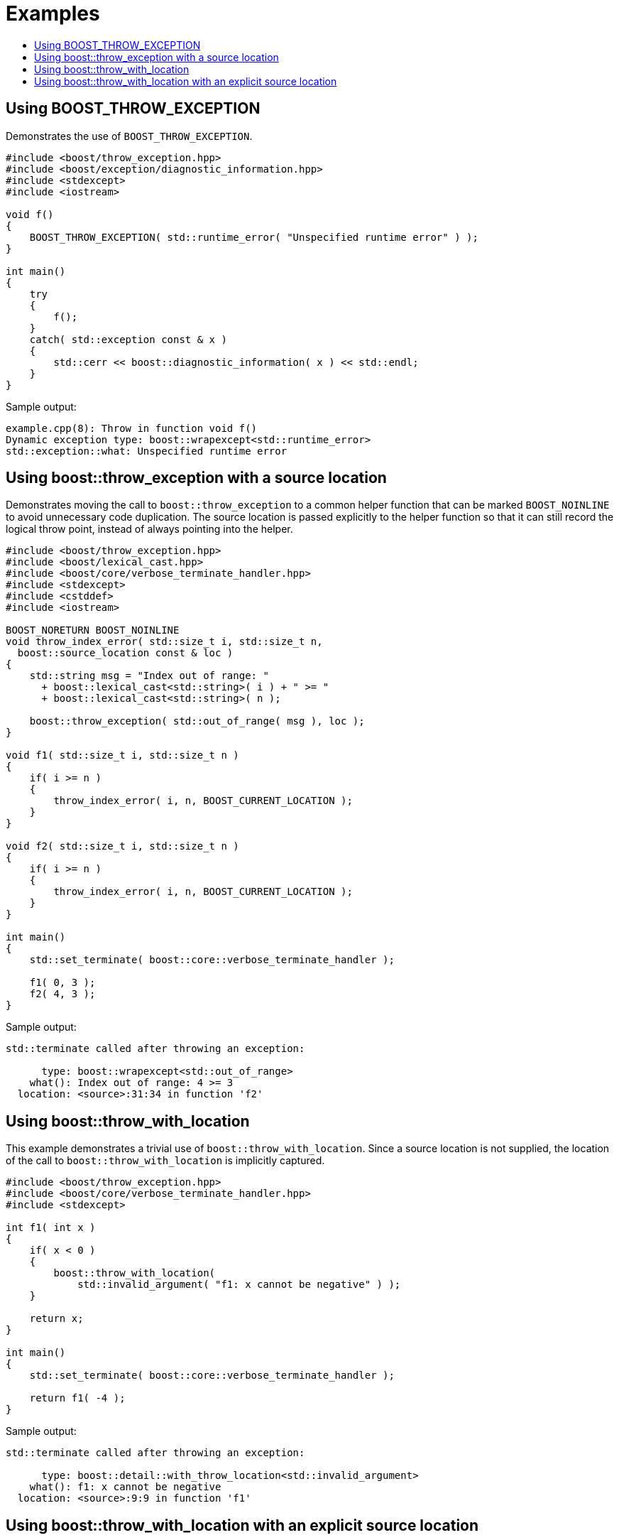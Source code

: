 ﻿////
Copyright 2019, 2022 Peter Dimov
Distributed under the Boost Software License, Version 1.0.
http://www.boost.org/LICENSE_1_0.txt
////

[#examples]
# Examples
:toc:
:toc-title:
:idprefix:

## Using BOOST_THROW_EXCEPTION

Demonstrates the use of `BOOST_THROW_EXCEPTION`.

[source,c++,linenums,highlight=8]
----
#include <boost/throw_exception.hpp>
#include <boost/exception/diagnostic_information.hpp>
#include <stdexcept>
#include <iostream>

void f()
{
    BOOST_THROW_EXCEPTION( std::runtime_error( "Unspecified runtime error" ) );
}

int main()
{
    try
    {
        f();
    }
    catch( std::exception const & x )
    {
        std::cerr << boost::diagnostic_information( x ) << std::endl;
    }
}
----

Sample output:

```none
example.cpp(8): Throw in function void f()
Dynamic exception type: boost::wrapexcept<std::runtime_error>
std::exception::what: Unspecified runtime error
```

## Using boost::throw_exception with a source location

Demonstrates moving the call to `boost::throw_exception` to a common
helper function that can be marked `BOOST_NOINLINE` to avoid
unnecessary code duplication. The source location is passed
explicitly to the helper function so that it can still record the
logical throw point, instead of always pointing into the helper.

[source,c++,linenums,highlight=31]
----
#include <boost/throw_exception.hpp>
#include <boost/lexical_cast.hpp>
#include <boost/core/verbose_terminate_handler.hpp>
#include <stdexcept>
#include <cstddef>
#include <iostream>

BOOST_NORETURN BOOST_NOINLINE
void throw_index_error( std::size_t i, std::size_t n,
  boost::source_location const & loc )
{
    std::string msg = "Index out of range: "
      + boost::lexical_cast<std::string>( i ) + " >= "
      + boost::lexical_cast<std::string>( n );

    boost::throw_exception( std::out_of_range( msg ), loc );
}

void f1( std::size_t i, std::size_t n )
{
    if( i >= n )
    {
        throw_index_error( i, n, BOOST_CURRENT_LOCATION );
    }
}

void f2( std::size_t i, std::size_t n )
{
    if( i >= n )
    {
        throw_index_error( i, n, BOOST_CURRENT_LOCATION );
    }
}

int main()
{
    std::set_terminate( boost::core::verbose_terminate_handler );

    f1( 0, 3 );
    f2( 4, 3 );
}
----

Sample output:

```none
std::terminate called after throwing an exception:

      type: boost::wrapexcept<std::out_of_range>
    what(): Index out of range: 4 >= 3
  location: <source>:31:34 in function 'f2'
```

## Using boost::throw_with_location

This example demonstrates a trivial use of `boost::throw_with_location`. Since
a source location is not supplied, the location of the call to
`boost::throw_with_location` is implicitly captured.

[source,c++,linenums,highlight=9]
----
#include <boost/throw_exception.hpp>
#include <boost/core/verbose_terminate_handler.hpp>
#include <stdexcept>

int f1( int x )
{
    if( x < 0 )
    {
        boost::throw_with_location(
            std::invalid_argument( "f1: x cannot be negative" ) );
    }

    return x;
}

int main()
{
    std::set_terminate( boost::core::verbose_terminate_handler );

    return f1( -4 );
}
----

Sample output:

```none
std::terminate called after throwing an exception:

      type: boost::detail::with_throw_location<std::invalid_argument>
    what(): f1: x cannot be negative
  location: <source>:9:9 in function 'f1'
```

## Using boost::throw_with_location with an explicit source location

In this example, the call to `boost::throw_with_location` is moved into
a common helper function. Note how the "API" functions `f1` and `f2`
take a source location argument that defaults to `BOOST_CURRENT_LOCATION`.
This allows the source location attached to the exception to point at
the location of the call to `f2`, rather than inside of `f2`.

Since functions such as `f2` are typically called from more than one place
in the program, this is usually what we want, because it enables us to
identify the throwing call, rather than merely to know that it was `f2`
that threw.

[source,c++,linenums,highlight=38]
----
#include <boost/throw_exception.hpp>
#include <boost/core/verbose_terminate_handler.hpp>
#include <stdexcept>

BOOST_NORETURN BOOST_NOINLINE
void throw_invalid_argument( char const * msg,
    boost::source_location const & loc )
{
    boost::throw_with_location( std::invalid_argument( msg ), loc );
}

int f1( int x,
    boost::source_location const & loc = BOOST_CURRENT_LOCATION )
{
    if( x < 0 )
    {
        throw_invalid_argument( "f1: x cannot be negative", loc );
    }

    return x;
}

int f2( int x,
    boost::source_location const & loc = BOOST_CURRENT_LOCATION )
{
    if( x < 0 )
    {
        throw_invalid_argument( "f2: x cannot be negative", loc );
    }

    return x;
}

int main()
{
    std::set_terminate( boost::core::verbose_terminate_handler );

    return f1( 3 ) + f2( -11 );
}
----

Sample output:

```none
std::terminate called after throwing an exception:

      type: boost::detail::with_throw_location<std::invalid_argument>
    what(): f2: x cannot be negative
  location: <source>:38:22 in function 'main'
```
